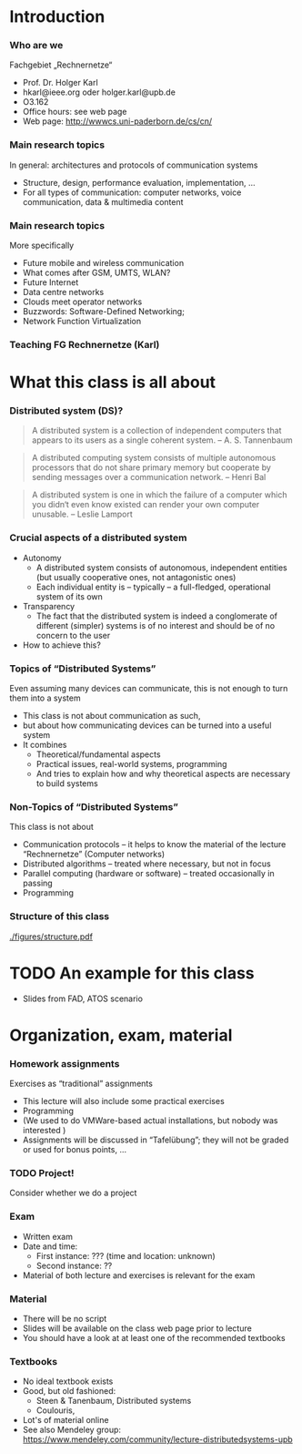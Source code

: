 
#+BIBLIOGRAPHY: ../bib plain

* Introduction 

*** Who are we

 Fachgebiet „Rechnernetze“ 
 - Prof. Dr. Holger Karl 
 - hkarl@ieee.org oder holger.karl@upb.de 
 - O3.162  
 - Office hours: see web page 
 - Web page: http://wwwcs.uni-paderborn.de/cs/cn/


*** Main research topics

In general: architectures and protocols of communication systems
 - Structure, design, performance evaluation, implementation, …
 - For all types of communication: computer networks, voice communication, data & multimedia content

*** Main research topics 
 More specifically
 - Future mobile and wireless communication
 - What comes after GSM, UMTS, WLAN?
 - Future Internet
 - Data centre networks 
 - Clouds meet operator networks 
 - Buzzwords: Software-Defined Networking; 
 - Network Function Virtualization 

*** Teaching FG Rechnernetze (Karl)



#+BEGIN_EXPORT latex
\begin{figure}
\adjustbox{width=0.9\textwidth}{
\begin{tikzpicture}[auto, node distance=5cm, xscale=2.5,yscale=1.25,
block/.style = {rectangle, draw=black, thick, align=center}]
\node at (0,0) (s4)  {IV}; 
\node at (0,1) (s5) {V}; 
\node at (0,2)  (s6) {VI}; 
\node at (0,3) (s7) {VII}; 
\node at (0,4) (s8) {VIII}; 
% 
\node [block] at (3, 0) (kms) {KMS};
\node [block,fill=blue!20] at (3,1)  (rnvs){Rechnernetze/\\Verteilte Systeme}; 
\node [block,fill=green!20] at (1,3)  (mc) {Mobile\\communication}; 
\node [block,fill=red!20] at (2,4) (fi) {Future\\Internet}; 
\node [block,fill=yellow!20] at (3,4)  (epe) {Empiric\\Performance\\Evaluation}; 
\node [block] at (4,4)  (seminar8) {Seminar}; 
\node [block] at (4,3) (seminar7) {Seminar}; 
\node [block] at (4,2)  (ps) {Proseminar}; 
\node [block] at (5,3)  (pg1) {Project\\group}; 
\node [block] at (5,4)  (pg1) {Project\\group}; 
%
\draw [->] (kms) -- (rnvs); 
\draw [->] (rnvs) -- (mc); 
\draw [->] (rnvs) -- (fi); 
\draw [->] (rnvs) -- (ps); 
\end{tikzpicture}
}
\caption{Classes offered by Computer Networks group}
\label{fig:classes}
\end{figure}
#+END_EXPORT 




* What this class is all about 

*** Distributed system (DS)?

#+BEGIN_QUOTE
 A distributed system is a collection of independent computers that appears to its users as a single coherent system. 			-- A. S. Tannenbaum
#+END_QUOTE


#+BEGIN_QUOTE
 A distributed computing system consists of multiple autonomous processors that do not share primary memory but cooperate by sending messages over a communication network.
				-- Henri Bal
#+END_QUOTE
 
#+BEGIN_QUOTE
 A distributed system is one in which the failure of a computer which
 you didn‘t even know existed can render your own computer
 unusable. -- Leslie Lamport
#+END_QUOTE

*** Crucial aspects of a distributed system

- Autonomy
  - A distributed system consists of autonomous, independent entities (but usually cooperative ones, not antagonistic ones)
  - Each individual entity is – typically – a full-fledged, operational system of its own 

- Transparency 
  - The fact that the distributed system is indeed a conglomerate of different (simpler) systems is of no interest and should be of no concern to the user 

- How to achieve this? 

*** Topics of “Distributed Systems”
 Even assuming many devices can communicate, this is not enough to turn them into a system

 - This class is not about communication as such, 
 - but about how communicating devices can be turned into a useful system
 - It combines 
   - Theoretical/fundamental aspects
   - Practical issues, real-world systems, programming 
   - And tries to explain how and why theoretical aspects are necessary to build systems  

*** Non-Topics of “Distributed Systems”
 This class is not about 
 - Communication protocols – it helps to know the material of the lecture “Rechnernetze” (Computer networks) 
 - Distributed algorithms – treated where necessary, but not in focus
 - Parallel computing (hardware or software) – treated occasionally in passing
 - Programming 


*** Structure  of this class 


#+CAPTION: Structure of this class
#+NAME: fig:structure_class 
[[./figures/structure.pdf]]

* TODO An example for this class 

- Slides from FAD, ATOS scenario 
 


* Organization, exam, material

*** Homework assignments
 Exercises as “traditional” assignments 
 - This lecture will also include some practical exercises 
 - Programming
 - (We used to do VMWare-based actual installations, but nobody was interested ) 
 - Assignments will be discussed in “Tafelübung”; they will not be graded or used for bonus points, … 

*** TODO Project!

Consider whether we do a project 


*** Exam

 - Written exam
 - Date and time: 
   - First instance: ??? (time and location: unknown) 
   - Second instance: ?? 
 - Material of both lecture and exercises is relevant for the exam

*** Material

 - There will be no script 
 - Slides will be available on the class web page prior to lecture 
 - You should have a look at at least one of the recommended textbooks 

*** Textbooks

- No ideal textbook exists
- Good, but old fashioned:
  - Steen & Tanenbaum, Distributed systems
    \cite{Steen:DistributedSystems:2017}
  - Coulouris, 
- Lot's of material online 
- See also Mendeley group: \url{https://www.mendeley.com/community/lecture-distributedsystems-upb} 


 
